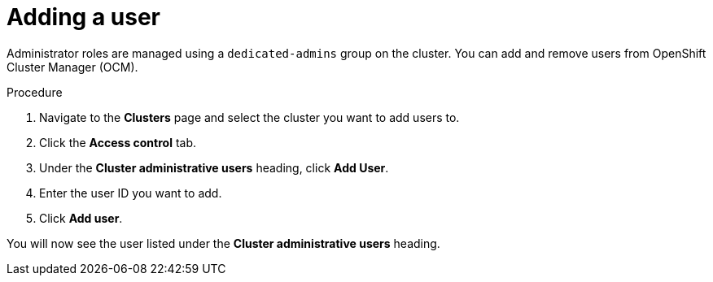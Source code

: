 // Module included in the following assemblies:
//
// * getting_started/assembly-quickstart-osd.adoc

[id="proc-add-user_{context}"]
= Adding a user

[role="_abstract"]
Administrator roles are managed using a `dedicated-admins` group on the cluster. You can add and remove users from OpenShift Cluster Manager (OCM).

.Procedure

. Navigate to the *Clusters* page and select the cluster you want to add users to.

. Click the *Access control* tab.

. Under the *Cluster administrative users* heading, click *Add User*.

. Enter the user ID you want to add.

. Click *Add user*.

You will now see the user listed under the *Cluster administrative users* heading.
